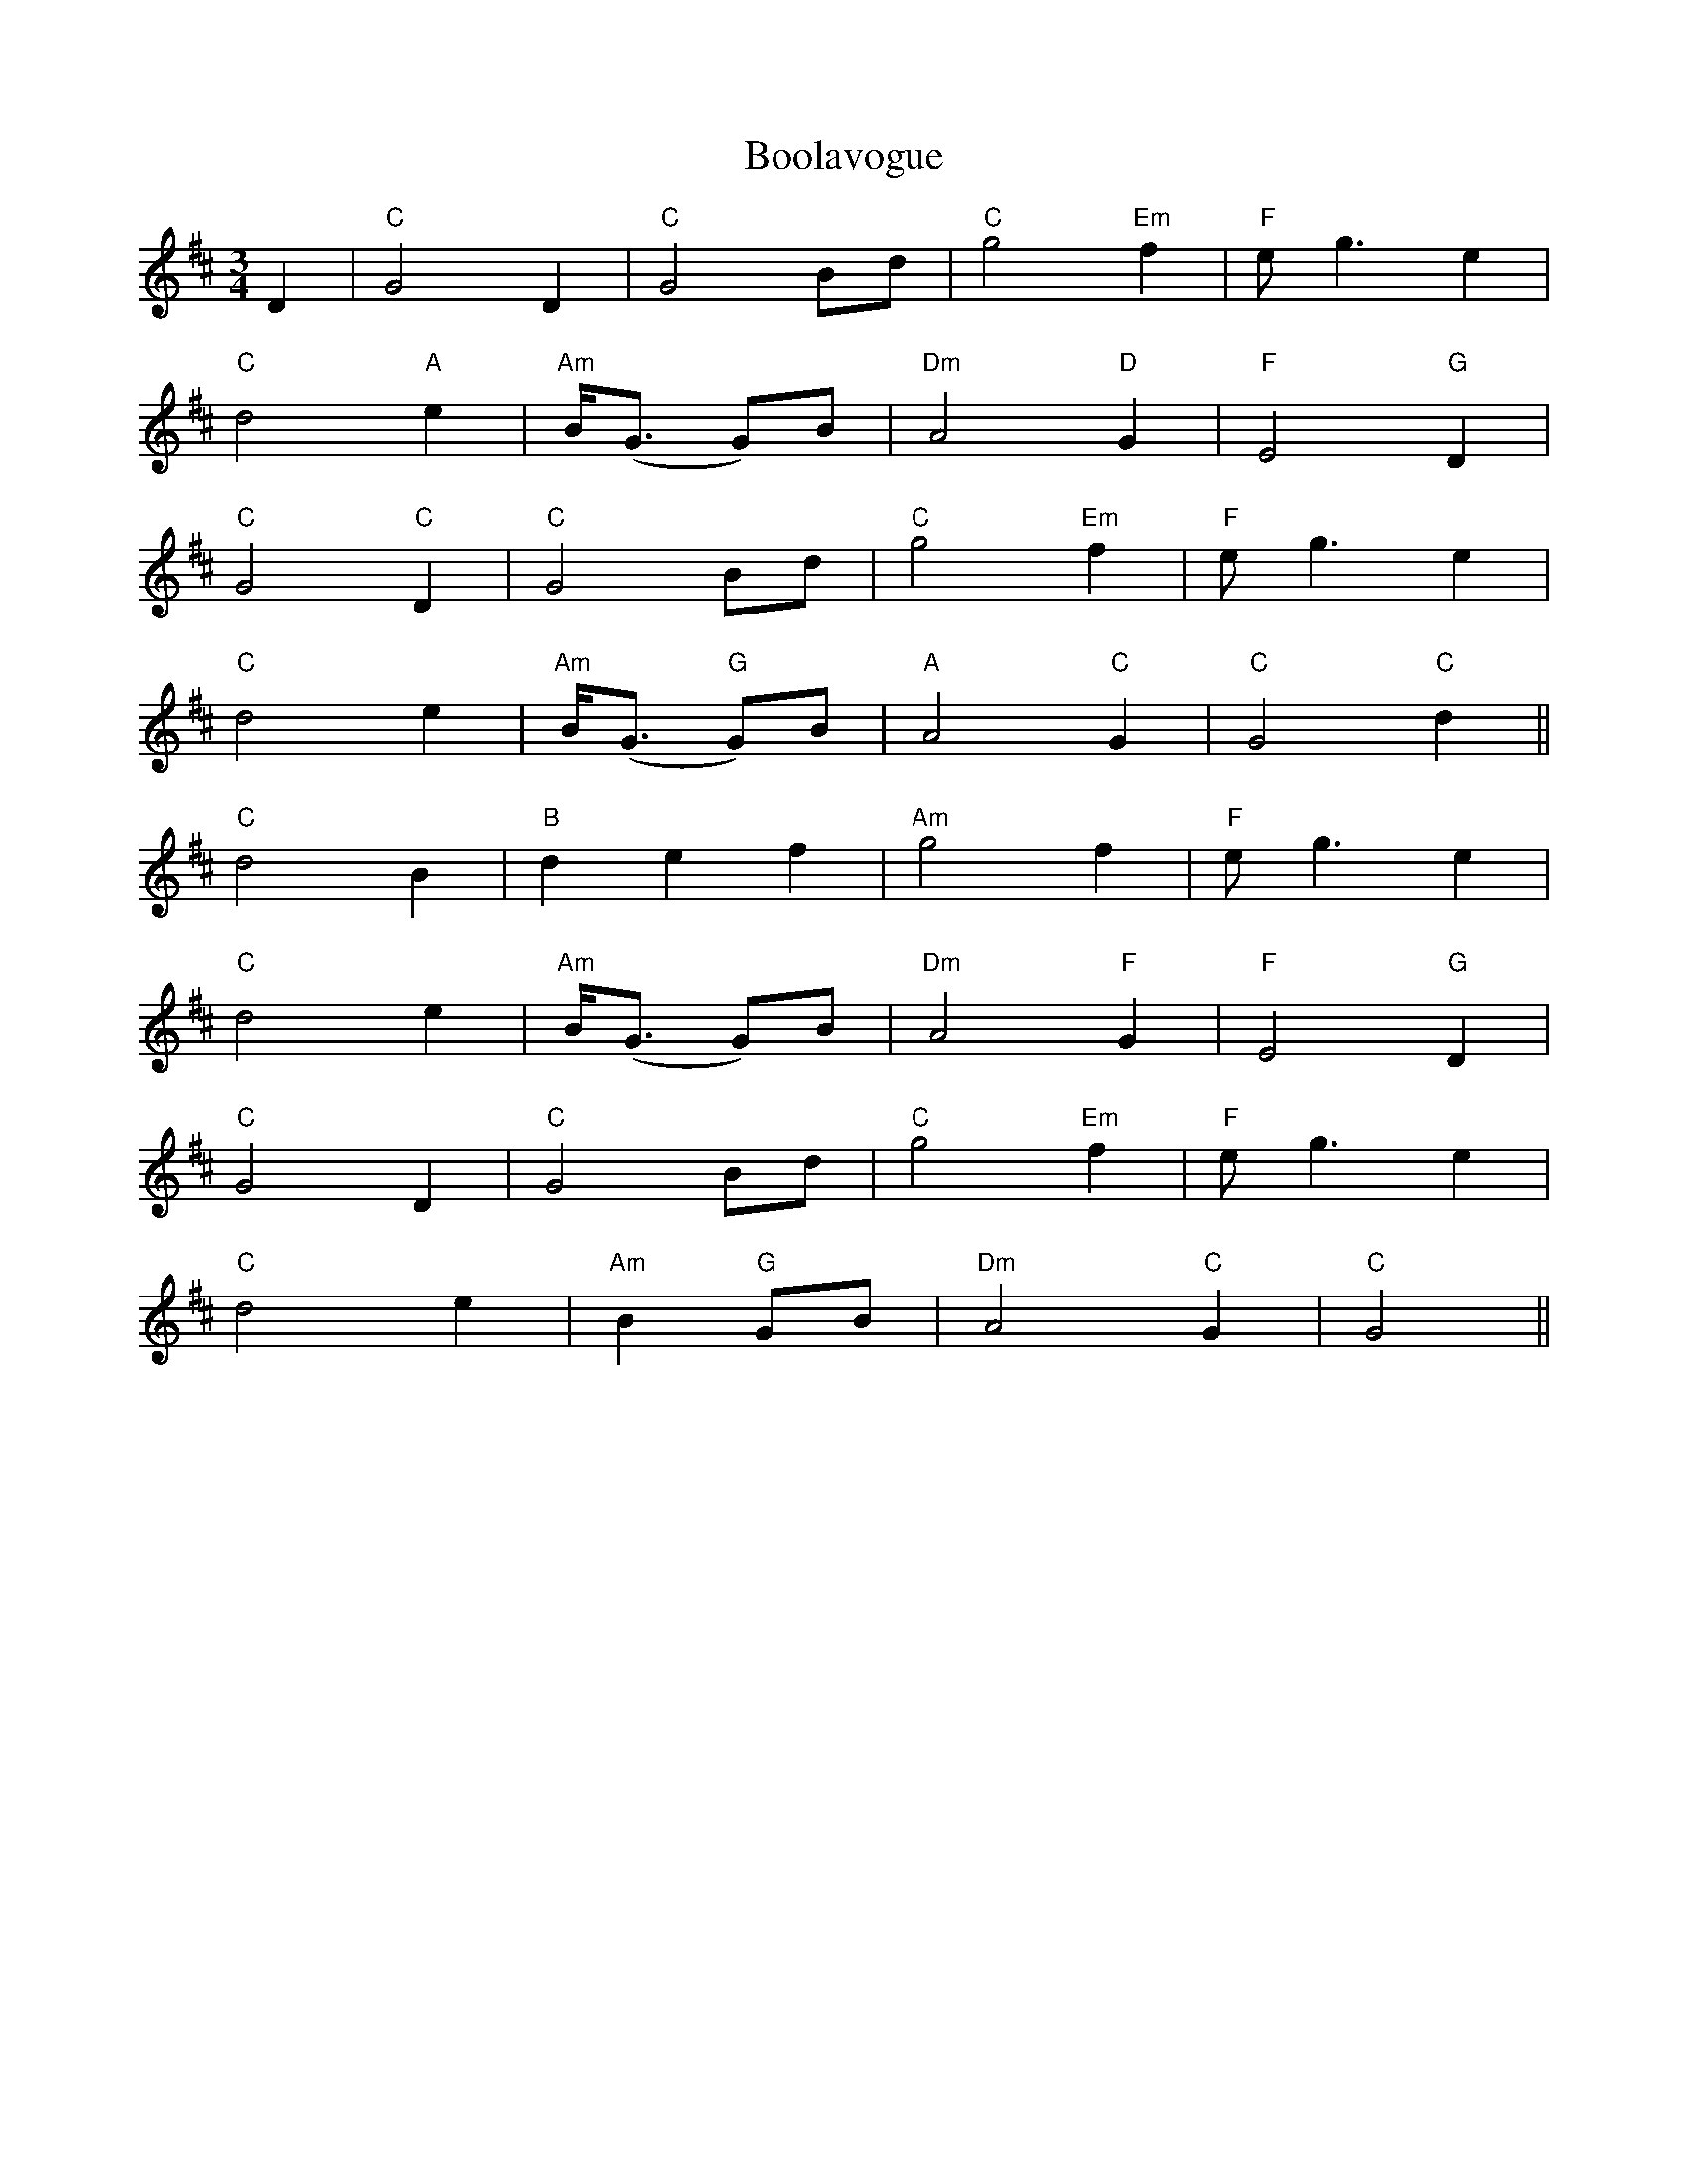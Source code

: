 X: 4519
T: Boolavogue
R: waltz
M: 3/4
K: Dmajor
D2|"C"G4 D2|"C"G4 Bd|"C"g4 "Em"f2|"F"eg3 e2|
"C"d4 "A"e2|"Am"B<(G G)B|"Dm"A4 "D"G2|"F"E4 "G"D2|
"C"G4 "C"D2|"C"G4 Bd|"C"g4 "Em"f2|"F"eg3 e2|
"C"d4 e2|"Am"B<(G "G"G)B|"A"A4 "C"G2|"C"G4 "C"d2||
"C"d4 B2|"B"d2 e2 f2|"Am"g4 f2|"F"eg3 e2|
"C"d4 e2|"Am"B<(G G)B|"Dm"A4 "F"G2|"F"E4 "G"D2|
"C"G4 D2|"C"G4 Bd|"C"g4 "Em"f2|"F"eg3 e2|
"C"d4 e2|"Am"B2 "G"GB|"Dm"A4 "C"G2|"C"G4||

